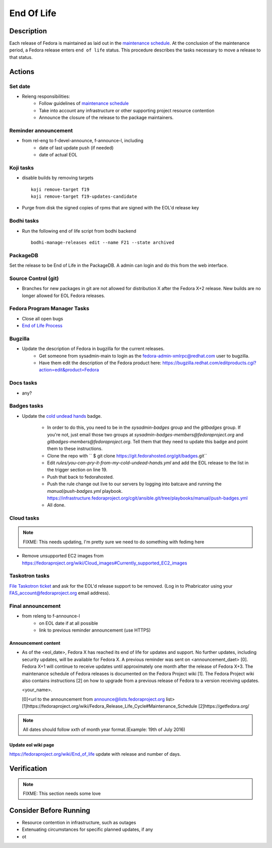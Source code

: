 .. SPDX-License-Identifier:    CC-BY-SA-3.0


===========
End Of Life
===========

Description
===========
Each release of Fedora is maintained as laid out in the `maintenance
schedule`_. At the conclusion of the maintenance period, a Fedora release
enters ``end of life`` status. This procedure describes the tasks necessary to
move a release to that status.

Actions
=======

Set date
--------
* Releng responsibilities:
    * Follow guidelines of `maintenance schedule`_
    * Take into account any infrastructure or other supporting project resource
      contention
    * Announce the closure of the release to the package maintainers.

Reminder announcement
---------------------
* from rel-eng to f-devel-announce, f-announce-l, including
    * date of last update push (if needed)
    * date of actual EOL

Koji tasks
----------
* disable builds by removing targets

  ::

    koji remove-target f19
    koji remove-target f19-updates-candidate

* Purge from disk the signed copies of rpms that are signed with the EOL'd
  release key

Bodhi tasks
-----------
* Run the following end of life script from bodhi backend
  ::
    bodhi-manage-releases edit --name F21 --state archived


PackageDB
---------

Set the release to be End of Life in the PackageDB. A admin can login and do
this from the web interface.

Source Control (git)
--------------------

* Branches for new packages in git are not allowed for distribution X after
  the Fedora X+2 release. New builds are no longer allowed for EOL Fedora
  releases.

Fedora Program Manager Tasks
----------------------------

* Close all open bugs
* `End of Life Process`_

Bugzilla
--------

* Update the description of Fedora in bugzilla for the current releases.
    * Get someone from sysadmin-main to login as the
      fedora-admin-xmlrpc@redhat.com user to bugzilla.
    * Have them edit the description of the Fedora product here:
      https://bugzilla.redhat.com/editproducts.cgi?action=edit&product=Fedora

Docs tasks
----------

* any?

Badges tasks
------------

* Update the `cold undead hands`_ badge.

    * In order to do this, you need to be in the `sysadmin-badges` group and the
      `gitbadges` group.  If you're not, just email those two groups at
      `sysadmin-badges-members@fedoraproject.org` and
      `gitbadges-members@fedoraproject.org`.  Tell them that they need to update
      this badge and point them to these instructions.
    * Clone the repo with `` $ git clone https://git.fedorahosted.org/git/badges.git``
    * Edit `rules/you-can-pry-it-from-my-cold-undead-hands.yml` and add the EOL
      release to the list in the trigger section on line 19.
    * Push that back to fedorahosted.
    * Push the rule change out live to our servers by logging into batcave and
      running the `manual/push-badges.yml` playbook.
      https://infrastructure.fedoraproject.org/cgit/ansible.git/tree/playbooks/manual/push-badges.yml
    * All done.

Cloud tasks
-----------

.. note::
    FIXME: This needs updating, I'm pretty sure we need to do something with
    fedimg here

* Remove unsupported EC2 images from
  https://fedoraproject.org/wiki/Cloud_images#Currently_supported_EC2_images

Taskotron tasks
---------------

`File Taskotron ticket`_ and ask for the EOL'd release support to be removed.
(Log in to Phabricator using your FAS_account@fedoraproject.org email address).

Final announcement
------------------

* from releng to f-announce-l
    * on EOL date if at all possible
    * link to previous reminder announcement (use HTTPS)

Announcement content
^^^^^^^^^^^^^^^^^^^^


* As of the <eol_date>, Fedora X has reached its end of life for
  updates and support. No further updates, including security updates,
  will be available for Fedora X. A previous reminder was sent on 
  <announcement_daet> [0]. Fedora X+1 will continue to receive updates until
  approximately one month after the release of Fedora X+3. The
  maintenance schedule of Fedora releases is documented on the Fedora
  Project wiki [1]. The Fedora Project wiki also contains instructions
  [2] on how to upgrade from a previous release of Fedora to a version
  receiving updates.

  <your_name>.

  [0]<url to the announcement from announce@lists.fedoraproject.org list>
  [1]https://fedoraproject.org/wiki/Fedora_Release_Life_Cycle#Maintenance_Schedule
  [2]https://getfedora.org/

.. note::
       All dates should follow xxth of month year format.(Example: 19th of July 2016)

Update eol wiki page
^^^^^^^^^^^^^^^^^^^^

https://fedoraproject.org/wiki/End_of_life update with release and number of
days.

Verification
============

.. note::
    FIXME: This section needs some love

Consider Before Running
=======================
* Resource contention in infrastructure, such as outages
* Extenuating circumstances for specific planned updates, if any
* ot

.. _maintenance schedule:
    https://fedoraproject.org/wiki/Fedora_Release_Life_Cycle#Maintenance_Schedule
.. _End of Life Process:
    https://fedoraproject.org/wiki/BugZappers/HouseKeeping#End_of_Life_.28EOL.29
.. _cold undead hands:
    https://git.fedorahosted.org/cgit/badges.git/tree/rules/you-can-pry-it-from-my-cold-undead-hands.yml
.. _File Taskotron ticket:
    https://phab.qadevel.cloud.fedoraproject.org/maniphest/task/edit/form/default/?title=release%20is%20EOL&priority=80&tags=libtaskotron
